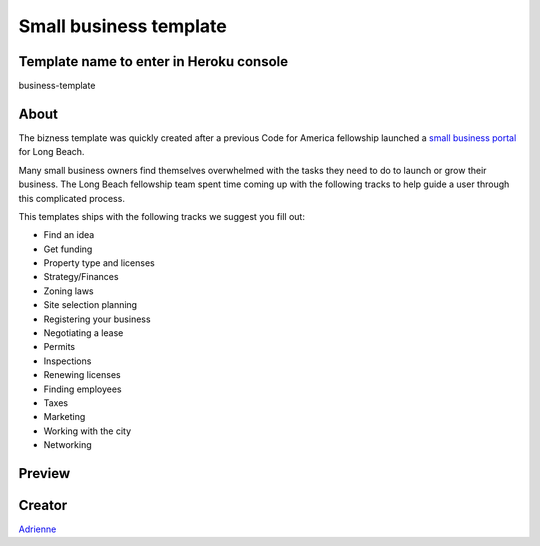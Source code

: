 =======================
Small business template
=======================

Template name to enter in Heroku console
----------------------------------------
business-template

About
-----

The bizness template was quickly created after a previous Code for America fellowship launched
a `small business portal <https://bizport.longbeach.gov>`_ for Long Beach.

Many small business owners find themselves overwhelmed with the tasks they need to do to launch
or grow their business. The Long Beach fellowship team spent time coming up with the following
tracks to help guide a user through this complicated process.

This templates ships with the following tracks we suggest you fill out:

* Find an idea
* Get funding
* Property type and licenses
* Strategy/Finances
* Zoning laws
* Site selection planning
* Registering your business
* Negotiating a lease
* Permits
* Inspections
* Renewing licenses
* Finding employees
* Taxes
* Marketing
* Working with the city
* Networking

Preview
-------

.. image:: ../_static/cms_templates/bizness_template.png
    :alt: An example of an app deployed with the bizness template

Creator
-------
`Adrienne <https://github.com/adrind>`_

